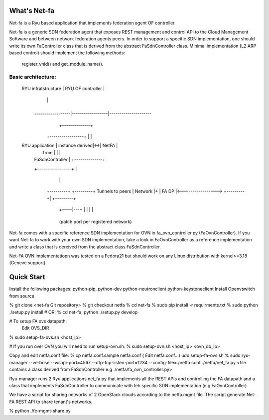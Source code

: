 What's Net-fa
=============
Net-fa is a Ryu based application that implements federation agent OF
controller.

Net-fa is a generic SDN federation agent that exposes REST management and 
control API to the Cloud Management Software and between network federation 
agents peers.
In order to support a specific SDN implementation, one should write its own 
FaController class that is derived from the abstract FaSdnController class.
Minimal implementation (L2 ARP based control) should implement the following 
methods: 
    register_vnid() and get_module_name().

Basic architecture:
-------------------

                             +------------------------+
                             |                        |
       RYU infratstructure   |    RYU OF controller   |
                             |                        |
                             +------------------------+
               ------------------|------------------|---------------------
                                 |            +--------------+                 
                        +-----------------+   |              |
       RYU application  | instance derived|<->|    NetFA     |
                        |    from         |   |              |
                        | FaSdnController |   +--------------+
                        +-----------------+          |
                               |                     |
                          +---------+           +---------+  Tunnels to peers
                          | Network |+          | FA DP   |<----------------->
                          +---------+|          +---------+
                           +-----|---+            | | | |
                                 +----------------+ 
                           (patch port per registered network)

Net-fa comes with a specific reference SDN implementation for OVN in 
fa_ovn_controller.py (FaOvnController).
If you want Net-fa to work with your own SDN implementation, take a look
in FaOvnController as a reference implementation and write a class that is
dereived from the abstract class FaSdnController. 

Net-FA OVN implementatiopn was tested on a Fedora21 but should work on any
Linux distribution with kernel>=3.18 (Geneve support)

Quick Start
===========
Install the following packages: python-pip, python-dev python-neutronclient python-keystoneclient
Install Openvswitch from source

% git clone <net-fa Git repository>
% git checkout netfa
% cd net-fa
% sudo pip install -r requirments.txt
% sudo python ./setup.py install
# OR: % cd net-fa; python ./setup.py develop 

# To setup FA ovs datapath:
  Edit OVS_DIR
% sudo setup-fa-ovs.sh <host_ip>

# If you run over OVN you will need to run setup-ovn.sh:
% sudo setup-ovn.sh <host_ip> <ovn_db_ip>

Copy and edit netfa.conf file:
% cp netfa.conf.sample netfa.conf
( Edit netfa.conf...)
udo setup-fa-ovs.sh
% sudo ryu-manager --verbose --wsapi-port=4567 --ofp-tcp-listen-port=1234 --config-file=./netfa.conf ./netfa/net_fa.py <file contains a class derived from FaSdnController e.g ./netfa/fa_ovn_controller.py>

Ryu-manager runs 2 Ryu applications net_fa.py that implements all the REST 
APIs and controlling the FA datapath and a class that implements 
FaSdnController to communicate with teh specific SDN implementation 
(e.g FaOvnController)

We have a script for sharing networks of 2 OpenStack clouds according to the 
netfa.mgmt file. The script generate Net-FA REST API to share tenant's 
networks.

% python ./fc-mgmt-share.py
